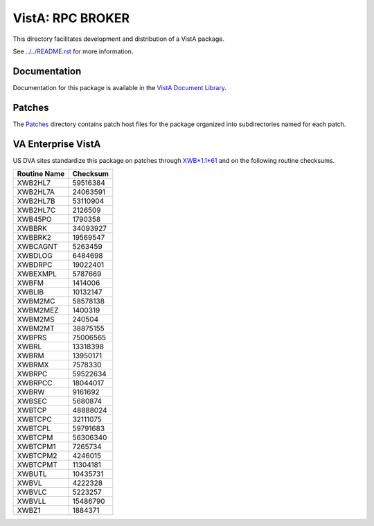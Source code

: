 =================
VistA: RPC BROKER
=================

This directory facilitates development and distribution of a VistA package.

See `<../../README.rst>`__ for more information.

-------------
Documentation
-------------

Documentation for this package is available in the `VistA Document Library`_.

.. _`VistA Document Library`: http://www.va.gov/vdl/application.asp?appid=23

-------
Patches
-------

The `<Patches>`__ directory contains patch host files for the package
organized into subdirectories named for each patch.

-------------------
VA Enterprise VistA
-------------------

US DVA sites standardize this package on
patches through `XWB*1.1*61 <Patches/XWB_1.1_61>`__
and on the following routine checksums.

.. table::

 ============  ==========
 Routine Name   Checksum
 ============  ==========
 XWB2HL7         59516384
 XWB2HL7A        24063591
 XWB2HL7B        53110904
 XWB2HL7C         2126509
 XWB45PO          1790358
 XWBBRK          34093927
 XWBBRK2         19569547
 XWBCAGNT         5263459
 XWBDLOG          6484698
 XWBDRPC         19022401
 XWBEXMPL         5787669
 XWBFM            1414006
 XWBLIB          10132147
 XWBM2MC         58578138
 XWBM2MEZ         1400319
 XWBM2MS           240504
 XWBM2MT         38875155
 XWBPRS          75006565
 XWBRL           13318398
 XWBRM           13950171
 XWBRMX           7578330
 XWBRPC          59522634
 XWBRPCC         18044017
 XWBRW            9161692
 XWBSEC           5680874
 XWBTCP          48888024
 XWBTCPC         32111075
 XWBTCPL         59791683
 XWBTCPM         56306340
 XWBTCPM1         7265734
 XWBTCPM2         4246015
 XWBTCPMT        11304181
 XWBUTL          10435731
 XWBVL            4222328
 XWBVLC           5223257
 XWBVLL          15486790
 XWBZ1            1884371
 ============  ==========
